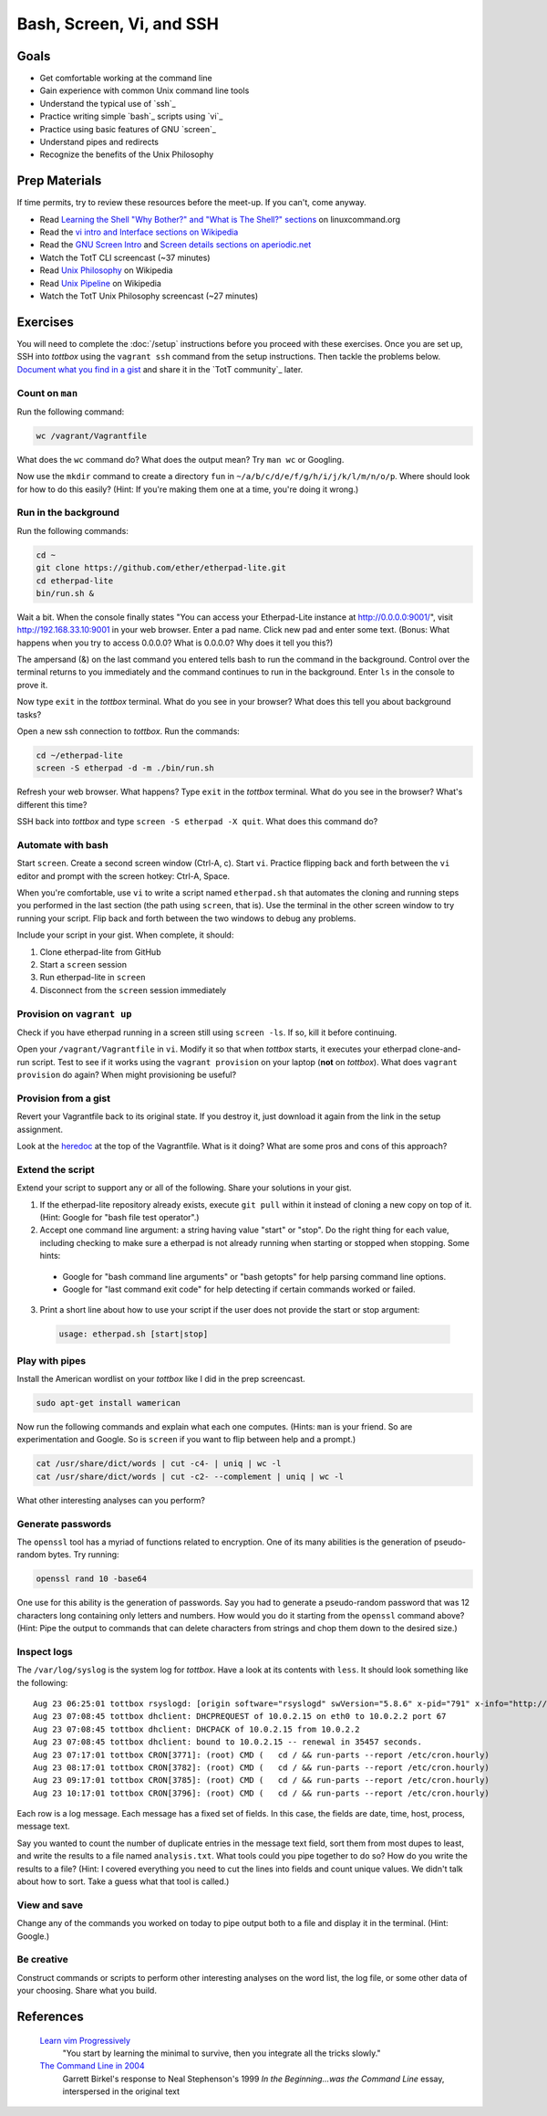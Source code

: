 Bash, Screen, Vi, and SSH
=========================

Goals
-----

* Get comfortable working at the command line
* Gain experience with common Unix command line tools
* Understand the typical use of `ssh`_
* Practice writing simple `bash`_ scripts using `vi`_
* Practice using basic features of GNU `screen`_
* Understand pipes and redirects
* Recognize the benefits of the Unix Philosophy

Prep Materials
--------------

If time permits, try to review these resources before the meet-up. If you can't, come anyway.

* Read `Learning the Shell "Why Bother?" and "What is The Shell?" sections <http://linuxcommand.org/lc3_learning_the_shell.php>`_ on linuxcommand.org
* Read the `vi intro and Interface sections on Wikipedia <http://en.wikipedia.org/wiki/Vi>`_
* Read the `GNU Screen Intro <http://aperiodic.net/screen/start>`_ and `Screen details sections on aperiodic.net <http://aperiodic.net/screen/detailed_description>`_
* Watch the TotT CLI screencast (~37 minutes)
* Read `Unix Philosophy <http://en.wikipedia.org/wiki/Unix_philosophy>`_ on Wikipedia
* Read `Unix Pipeline <http://en.wikipedia.org/wiki/Pipeline_(Unix)>`_ on Wikipedia
* Watch the TotT Unix Philosophy screencast (~27 minutes)

Exercises
---------

You will need to complete the :doc:`/setup` instructions before you proceed with these exercises. Once you are set up, SSH into *tottbox* using the ``vagrant ssh`` command from the setup instructions. Then tackle the problems below. `Document what you find in a gist <https://gist.github.com/>`_ and share it in the `TotT community`_ later.

Count on ``man``
################

Run the following command:

.. code-block:: console

  wc /vagrant/Vagrantfile

What does the ``wc`` command do? What does the output mean? Try ``man wc`` or Googling.

Now use the ``mkdir`` command to create a directory ``fun`` in ``~/a/b/c/d/e/f/g/h/i/j/k/l/m/n/o/p``. Where should look for how to do this easily? (Hint: If you're making them one at a time, you're doing it wrong.)

Run in the background
#####################

Run the following commands:

.. code-block:: console

  cd ~
  git clone https://github.com/ether/etherpad-lite.git
  cd etherpad-lite
  bin/run.sh &

Wait a bit. When the console finally states "You can access your Etherpad-Lite instance at http://0.0.0.0:9001/", visit http://192.168.33.10:9001 in your web browser. Enter a pad name. Click new pad and enter some text. (Bonus: What happens when you try to access 0.0.0.0? What is 0.0.0.0? Why does it tell you this?)

The ampersand (&) on the last command you entered tells bash to run the command in the background. Control over the terminal returns to you immediately and the command continues to run in the background. Enter ``ls`` in the console to prove it.

Now type ``exit`` in the *tottbox* terminal. What do you see in your browser? What does this tell you about background tasks?

Open a new ssh connection to *tottbox*. Run the commands:

.. code-block:: console

  cd ~/etherpad-lite
  screen -S etherpad -d -m ./bin/run.sh

Refresh your web browser. What happens? Type ``exit`` in the *tottbox* terminal. What do you see in the browser? What's different this time?

SSH back into *tottbox* and type ``screen -S etherpad -X quit``. What does this command do?

Automate with bash
##################

Start ``screen``. Create a second screen window (Ctrl-A, c). Start ``vi``. Practice flipping back and forth between the ``vi`` editor and prompt with the screen hotkey: Ctrl-A, Space.

When you're comfortable, use ``vi`` to write a script named ``etherpad.sh`` that automates the cloning and running steps you performed in the last section (the path using ``screen``, that is). Use the terminal in the other screen window to try running your script. Flip back and forth between the two windows to debug any problems.

Include your script in your gist. When complete, it should:

#. Clone etherpad-lite from GitHub
#. Start a ``screen`` session
#. Run etherpad-lite in ``screen``
#. Disconnect from the ``screen`` session immediately

Provision on ``vagrant up``
###########################

Check if you have etherpad running in a screen still using ``screen -ls``. If so, kill it before continuing.

Open your ``/vagrant/Vagrantfile`` in ``vi``. Modify it so that when *tottbox* starts, it executes your etherpad clone-and-run script. Test to see if it works using the ``vagrant provision`` on your laptop (**not** on *tottbox*). What does ``vagrant provision`` do again? When might provisioning be useful?

Provision from a gist
#####################

Revert your Vagrantfile back to its original state. If you destroy it, just download it again from the link in the setup assignment.

Look at the `heredoc <http://en.wikipedia.org/wiki/Here_document>`_ at the top of the Vagrantfile. What is it doing? What are some pros and cons of this approach?

Extend the script
#################

Extend your script to support any or all of the following. Share your solutions in your gist.

1. If the etherpad-lite repository already exists, execute ``git pull`` within it instead of cloning a new copy on top of it. (Hint: Google for "bash file test operator".)
2. Accept one command line argument: a string having value "start" or "stop". Do the right thing for each value, including checking to make sure a etherpad is not already running when starting or stopped when stopping. Some hints:

  * Google for "bash command line arguments" or "bash getopts" for help parsing command line options.
  * Google for "last command exit code" for help detecting if certain commands worked or failed.

3. Print a short line about how to use your script if the user does not provide the start or stop argument:

  .. code-block:: console

    usage: etherpad.sh [start|stop]

Play with pipes
###############

Install the American wordlist on your *tottbox* like I did in the prep screencast.

.. code-block:: console

  sudo apt-get install wamerican

Now run the following commands and explain what each one computes. (Hints: ``man`` is your friend. So are experimentation and Google. So is ``screen`` if you want to flip between help and a prompt.)

.. code-block:: console

  cat /usr/share/dict/words | cut -c4- | uniq | wc -l
  cat /usr/share/dict/words | cut -c2- --complement | uniq | wc -l

What other interesting analyses can you perform?

Generate passwords
##################

The ``openssl`` tool has a myriad of functions related to encryption. One of its many abilities is the generation of pseudo-random bytes. Try running:

.. code-block:: console

  openssl rand 10 -base64

One use for this ability is the generation of passwords. Say you had to generate a pseudo-random password that was 12 characters long containing only letters and numbers. How would you do it starting from the ``openssl`` command above? (Hint: Pipe the output to commands that can delete characters from strings and chop them down to the desired size.)

..
  U2FsdGVkX1/lSAC0sENauyBcm4+ZR/vS6vUT0JYVInpM4yuEyyFZNJiysVMf2Zjc
  EXJ/bXaUu1qbD7ksd6go3hrx8psfeL89HbTw7yUdCEo=

Inspect logs
############

The ``/var/log/syslog`` is the system log for *tottbox*. Have a look at its contents with ``less``. It should look something like the following::

  Aug 23 06:25:01 tottbox rsyslogd: [origin software="rsyslogd" swVersion="5.8.6" x-pid="791" x-info="http://www.rsyslog.com"] rsyslogd was HUPed
  Aug 23 07:08:45 tottbox dhclient: DHCPREQUEST of 10.0.2.15 on eth0 to 10.0.2.2 port 67
  Aug 23 07:08:45 tottbox dhclient: DHCPACK of 10.0.2.15 from 10.0.2.2
  Aug 23 07:08:45 tottbox dhclient: bound to 10.0.2.15 -- renewal in 35457 seconds.
  Aug 23 07:17:01 tottbox CRON[3771]: (root) CMD (   cd / && run-parts --report /etc/cron.hourly)
  Aug 23 08:17:01 tottbox CRON[3782]: (root) CMD (   cd / && run-parts --report /etc/cron.hourly)
  Aug 23 09:17:01 tottbox CRON[3785]: (root) CMD (   cd / && run-parts --report /etc/cron.hourly)
  Aug 23 10:17:01 tottbox CRON[3796]: (root) CMD (   cd / && run-parts --report /etc/cron.hourly)

Each row is a log message. Each message has a fixed set of fields. In this case, the fields are date, time, host, process, message text.

Say you wanted to count the number of duplicate entries in the message text field, sort them from most dupes to least, and write the results to a file named ``analysis.txt``. What tools could you pipe together to do so? How do you write the results to a file? (Hint: I covered everything you need to cut the lines into fields and count unique values. We didn't talk about how to sort. Take a guess what that tool is called.)

..
  U2FsdGVkX1/nurf9pOebVSDAP/4Rs9Qz0YRZ742LtdrhbdGGq370s0RYEyYxUlbg
  4VbU4Re+OTIXYTxrqMQSCHvSunY86sG40XFhO7gZKk0=

View and save
#############

Change any of the commands you worked on today to pipe output both to a file and display it in the terminal. (Hint: Google.)

Be creative
###########

Construct commands or scripts to perform other interesting analyses on the word list, the log file, or some other data of your choosing. Share what you build.

References
----------

  `Learn vim Progressively <http://yannesposito.com/Scratch/en/blog/Learn-Vim-Progressively/>`_
    "You start by learning the minimal to survive, then you integrate all the tricks slowly."

  `The Command Line in 2004 <http://garote.bdmonkeys.net/commandline/index.html>`_
    Garrett Birkel's response to Neal Stephenson's 1999 *In the Beginning...was the Command Line* essay, interspersed in the original text